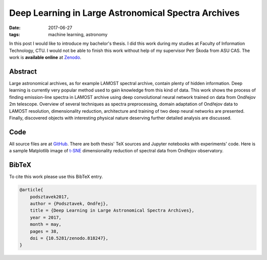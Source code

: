 Deep Learning in Large Astronomical Spectra Archives
====================================================

:date: 2017-06-27
:tags: machine learning, astronomy

In this post I would like to introduce my bachelor's thesis.
I did this work during my studies at Faculty of Information Technology, CTU.
I would not be able to finish this work without help of my supervisor
Petr Škoda from ASU CAS.
The work is **available online** at
`Zenodo <https://doi.org/10.5281/zenodo.818247>`__.

Abstract
--------

Large astronomical archives, as for example LAMOST spectral archive,
contain plenty of hidden information.
Deep learning is currently very popular method used
to gain knowledge from this kind of data.
This work shows the process of finding emission-line spectra in
LAMOST archive using deep convolutional neural network trained
on data from Ondřejov 2m telescope.
Overview of several techniques as spectra preprocessing,
domain adaptation of Ondřejov data to LAMOST resolution,
dimensionality reduction, architecture
and training of two deep neural networks are presented.
Finally, discovered objects with interesting physical nature deserving
further detailed analysis are discussed.

Code
----

All source files are at `GitHub <https://github.com/podondra/bt-spectraldl>`__.
There are both thesis' TeX sources and Jupyter notebooks with experiments'
code. Here is a sample Matplotlib image of
`t-SNE <https://lvdmaaten.github.io/tsne/>`__ dimensionality reduction
of spectral data from Ondřejov observatory.

.. image:: {filename}/images/tsne-ondrejov.png
    :alt: t-SNE of Ondřejov dataset

BibTeX
------

To cite this work please use this BibTeX entry.

.. code-block:: tex

    @article{
        podsztavek2017,
        author = {Podsztavek, Ondřej},
        title = {Deep Learning in Large Astronomical Spectra Archives},
        year = 2017,
        month = may,
        pages = 38,
        doi = {10.5281/zenodo.818247},
    }
